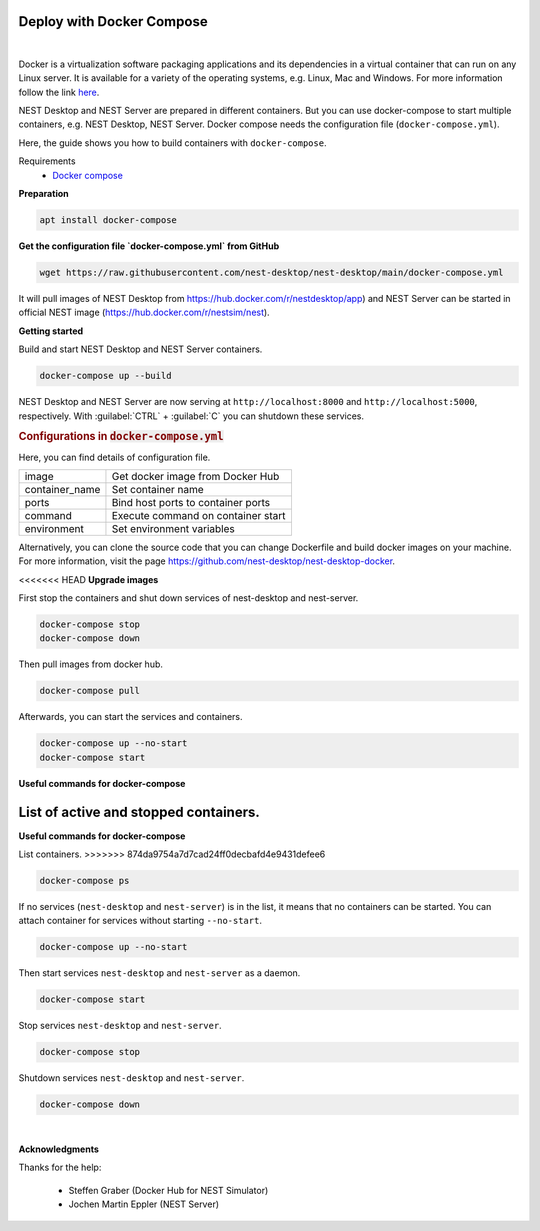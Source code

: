 Deploy with Docker Compose
==========================


.. image:: ../_static/img/logo/docker-compose-logo.png
  :width: 240px
  :alt: Docker Compose

|

Docker is a virtualization software packaging applications and its dependencies in a virtual container that can run on any Linux server.
It is available for a variety of the operating systems, e.g. Linux, Mac and Windows.
For more information follow the link `here <https://www.docker.com/resources/what-container>`__.

NEST Desktop and NEST Server are prepared in different containers.
But you can use docker-compose to start multiple containers, e.g. NEST Desktop, NEST Server.
Docker compose needs the configuration file (``docker-compose.yml``).

Here, the guide shows you how to build containers with ``docker-compose``.

Requirements
  * `Docker compose <https://docs.docker.com/compose/>`__

**Preparation**

.. code-block:: bash

  apt install docker-compose


**Get the configuration file `docker-compose.yml` from GitHub**

.. code-block:: bash

  wget https://raw.githubusercontent.com/nest-desktop/nest-desktop/main/docker-compose.yml

It will pull images of NEST Desktop from https://hub.docker.com/r/nestdesktop/app)
and NEST Server can be started in official NEST image (https://hub.docker.com/r/nestsim/nest).


**Getting started**

Build and start NEST Desktop and NEST Server containers.

.. code-block:: bash

  docker-compose up --build

NEST Desktop and NEST Server are now serving at ``http://localhost:8000`` and ``http://localhost:5000``, respectively.
With :guilabel:`CTRL` + :guilabel:`C` you can shutdown these services.

.. rubric:: Configurations in :code:`docker-compose.yml`

Here, you can find details of configuration file.

+----------------+------------------------------------+
| image          | Get docker image from Docker Hub   |
+----------------+------------------------------------+
| container_name | Set container name                 |
+----------------+------------------------------------+
| ports          | Bind host ports to container ports |
+----------------+------------------------------------+
| command        | Execute command on container start |
+----------------+------------------------------------+
| environment    | Set environment variables          |
+----------------+------------------------------------+


Alternatively, you can clone the source code that you can change Dockerfile and build docker images on your machine.
For more information, visit the page https://github.com/nest-desktop/nest-desktop-docker.


<<<<<<< HEAD
**Upgrade images**

First stop the containers and shut down services of nest-desktop and nest-server.

.. code-block:: bash

  docker-compose stop
  docker-compose down

Then pull images from docker hub.

.. code-block:: bash

  docker-compose pull

Afterwards, you can start the services and containers.

.. code-block:: bash

  docker-compose up --no-start
  docker-compose start


**Useful commands for docker-compose**

List of active and stopped containers.
=======
**Useful commands for docker-compose**

List containers.
>>>>>>> 874da9754a7d7cad24ff0decbafd4e9431defee6

.. code-block:: bash

  docker-compose ps

If no services (``nest-desktop`` and ``nest-server``) is in the list, it means that no containers can be started.
You can attach container for services without starting ``--no-start``.

.. code-block:: bash

  docker-compose up --no-start


Then start services ``nest-desktop`` and ``nest-server`` as a daemon.

.. code-block:: bash

  docker-compose start


Stop services ``nest-desktop`` and ``nest-server``.

.. code-block:: bash

  docker-compose stop


Shutdown services ``nest-desktop`` and ``nest-server``.

.. code-block:: bash

  docker-compose down


|

**Acknowledgments**

Thanks for the help:

  - Steffen Graber (Docker Hub for NEST Simulator)
  - Jochen Martin Eppler (NEST Server)
